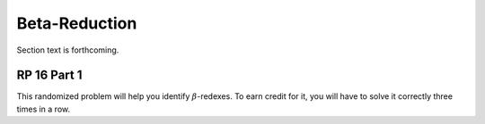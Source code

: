 .. This file is part of the OpenDSA eTextbook project. See
.. http://algoviz.org/OpenDSA for more details.
.. Copyright (c) 2012-13 by the OpenDSA Project Contributors, and
.. distributed under an MIT open source license.

.. avmetadata:: 
   :author: David Furcy and Tom Naps 

Beta-Reduction
==============

Section text is forthcoming.

RP 16 Part 1
------------

This randomized problem will help you identify :math:`\beta`-redexes.  To earn
credit for it, you will have to solve it correctly three times in a
row.

.. avembed:: Exercises/PL/RP16part1.html ka

